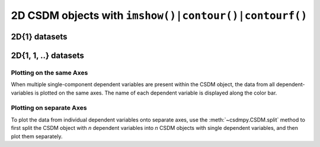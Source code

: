 
2D CSDM objects with ``imshow()|contour()|contourf()``
------------------------------------------------------

2D{1} datasets
''''''''''''''

.. plot:: ../pyplot/twoD_plot.py
   :include-source:


2D{1, 1, ..} datasets
'''''''''''''''''''''

Plotting on the same Axes
"""""""""""""""""""""""""

When multiple single-component dependent variables are present within the CSDM object,
the data from all dependent-variables is plotted on the same axes. The name of each
dependent variable is displayed along the color bar.

.. plot:: ../pyplot/twoD111_plot.py
   :include-source:

Plotting on separate Axes
"""""""""""""""""""""""""

To plot the data from individual dependent variables onto separate axes, use the
:meth:`~csdmpy.CSDM.split` method to first split the CSDM object with `n` dependent
variables into `n` CSDM objects with single dependent variables, and then plot them
separately.
